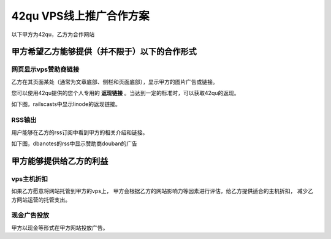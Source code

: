 42qu VPS线上推广合作方案
==============================

以下甲方为42qu，乙方为合作网站

甲方希望乙方能够提供（并不限于）以下的合作形式
------------------------------------------------------------

网页显示vps赞助商链接
^^^^^^^^^^^^^^^^^^^^^^^^^^^^^^

乙方在其页面某处（通常为文章底部、侧栏和页面底部），显示甲方的图片广告或链接。

.. image:: _image/pic-ad.png

您可以使用42qu提供的您个人专用的 **返现链接** 。当达到一定的标准时，可以获取42qu的返现。

如下图，railscasts中显示linode的返现链接。

.. image:: _image/fanxian.png

RSS输出 
^^^^^^^^^^^^^^^^^^^^^^^^^^^^^^

用户能够在乙方的rss订阅中看到甲方的相关介绍和链接。

如下图，dbanotes的rss中显示赞助商douban的广告

.. image:: _image/ad-rss.png

甲方能够提供给乙方的利益
------------------------------------------------------------

vps主机折扣
^^^^^^^^^^^^^^^^^^^^^^^^^^^^^^

如果乙方愿意将网站托管到甲方的vps上，
甲方会根据乙方的网站影响力等因素进行评估，给乙方提供适合的主机折扣，
减少乙方网站运营的托管支出。

现金广告投放
^^^^^^^^^^^^^^^^^^^^^^^^^^^^^^

甲方以现金等形式在甲方网站投放广告。
